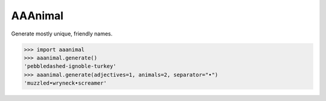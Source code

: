 AAAnimal
==========================

Generate mostly unique, friendly names.

.. code-block:: python

   >>> import aaanimal
   >>> aaanimal.generate()
   'pebbledashed-ignoble-turkey'
   >>> aaanimal.generate(adjectives=1, animals=2, separator="•")
   'muzzled•wryneck•screamer'
